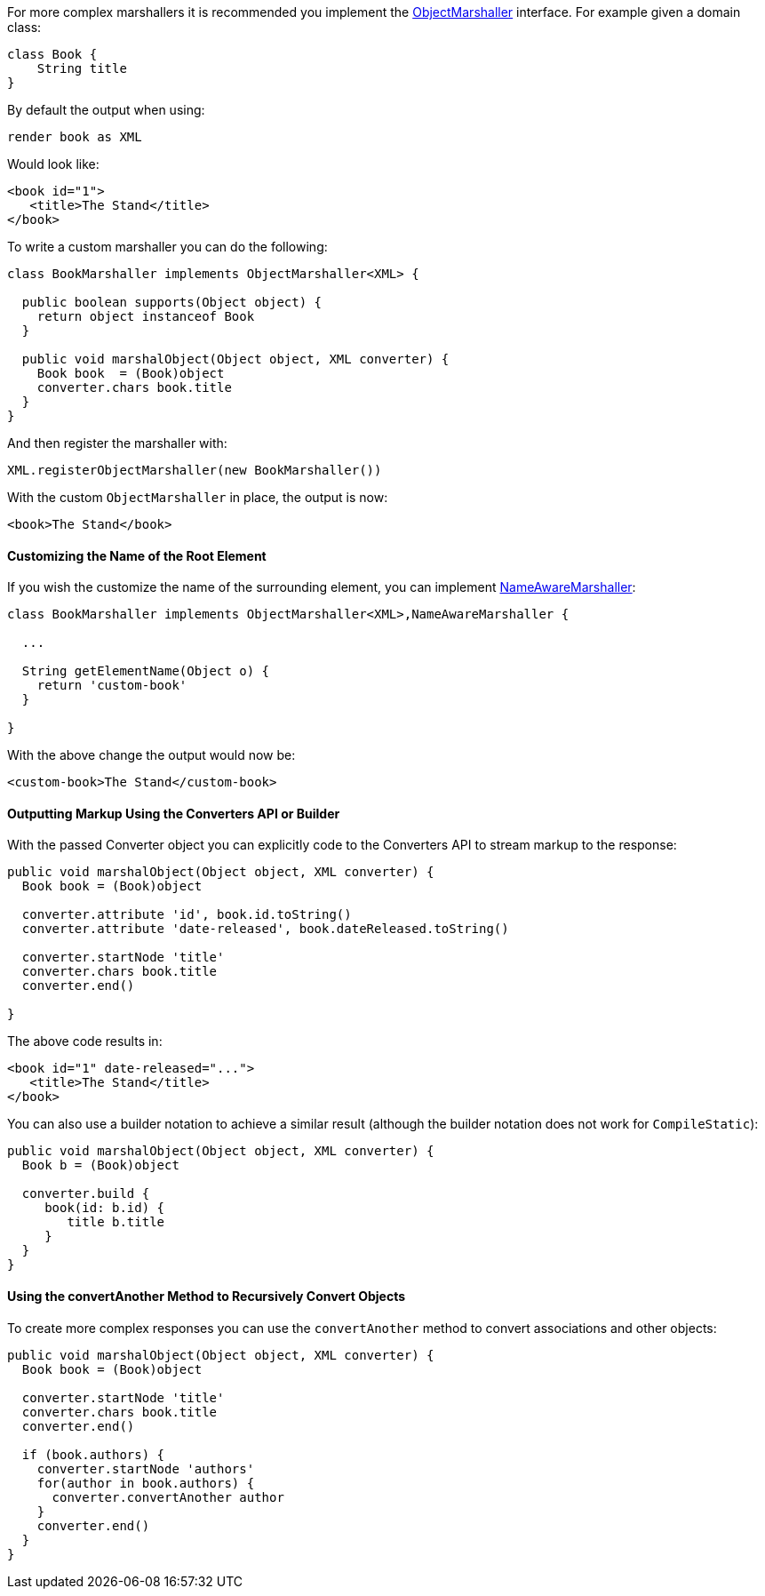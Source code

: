 For more complex marshallers it is recommended you implement the http://docs.grails.org/latest/api/org/grails/web/converters/marshaller/ObjectMarshaller.html[ObjectMarshaller] interface. For example given a domain class:

[source,groovy]
----
class Book {
    String title
}
----

By default the output when using:

[source,groovy]
----
render book as XML
----

Would look like:

[source,xml]
----
<book id="1">
   <title>The Stand</title>
</book>
----

To write a custom marshaller you can do the following:

[source,groovy]
----
class BookMarshaller implements ObjectMarshaller<XML> {

  public boolean supports(Object object) {
    return object instanceof Book
  }

  public void marshalObject(Object object, XML converter) {
    Book book  = (Book)object
    converter.chars book.title
  }
}
----

And then register the marshaller with:

[source,groovy]
----
XML.registerObjectMarshaller(new BookMarshaller())
----

With the custom `ObjectMarshaller` in place, the output is now:

[source,xml]
----
<book>The Stand</book>
----


==== Customizing the Name of the Root Element


If you wish the customize the name of the surrounding element, you can implement http://docs.grails.org/latest/api/org/grails/web/converters/marshaller/NameAwareMarshaller.html[NameAwareMarshaller]:

[source,groovy]
----
class BookMarshaller implements ObjectMarshaller<XML>,NameAwareMarshaller {

  ...

  String getElementName(Object o) {
    return 'custom-book'
  }

}
----

With the above change the output would now be:

[source,xml]
----
<custom-book>The Stand</custom-book>
----


==== Outputting Markup Using the Converters API or Builder


With the passed Converter object you can explicitly code to the Converters API to stream markup to the response:

[source,groovy]
----
public void marshalObject(Object object, XML converter) {
  Book book = (Book)object

  converter.attribute 'id', book.id.toString()
  converter.attribute 'date-released', book.dateReleased.toString()

  converter.startNode 'title'
  converter.chars book.title
  converter.end()

}
----

The above code results in:

[source,xml]
----
<book id="1" date-released="...">
   <title>The Stand</title>
</book>
----

You can also use a builder notation to achieve a similar result (although the builder notation does not work for `CompileStatic`):

[source,groovy]
----
public void marshalObject(Object object, XML converter) {
  Book b = (Book)object

  converter.build {
     book(id: b.id) {
        title b.title
     }
  }
}
----


==== Using the convertAnother Method to Recursively Convert Objects


To create more complex responses you can use the `convertAnother` method to convert associations and other objects:

[source,groovy]
----
public void marshalObject(Object object, XML converter) {
  Book book = (Book)object

  converter.startNode 'title'
  converter.chars book.title
  converter.end()

  if (book.authors) {
    converter.startNode 'authors'
    for(author in book.authors) {
      converter.convertAnother author
    }
    converter.end()
  }
}
----
